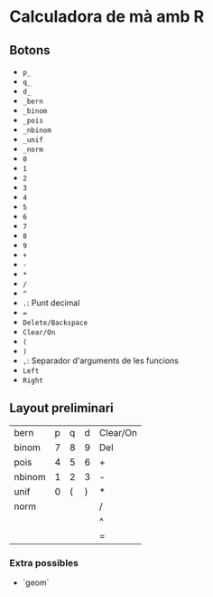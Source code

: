* Calculadora de mà amb R

** Botons
- =p_=
- =q_=
- =d_=
- =_bern=
- =_binom=
- =_pois=
- =_nbinom=
- =_unif=
- =_norm=
- =0=
- =1=
- =2=
- =3=
- =4=
- =5=
- =6=
- =7=
- =8=
- =9=
- =+=
- =-=
- =*=
- =/=
- =^=
- =.=: Punt decimal
- ===
- =Delete/Backspace=
- =Clear/On=
- =(=
- =)=
- =,=: Separador d'arguments de les funcions
- =Left=
- =Right=

** Layout preliminari
| bern   | p | q | d | Clear/On |
| binom  | 7 | 8 | 9 | Del      |
| pois   | 4 | 5 | 6 | +        |
| nbinom | 1 | 2 | 3 | -        |
| unif   | 0 | ( | ) | *        |
| norm   |   |   |   | /        |
|        |   |   |   | ^        |
|        |   |   |   | =        |

*** Extra possibles
- `geom` 
